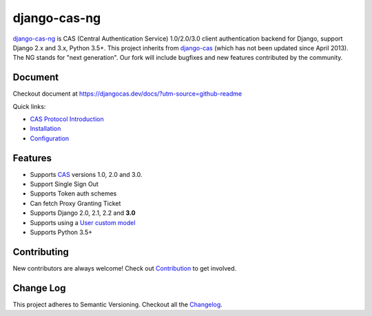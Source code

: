 django-cas-ng
=============

.. image:: https://travis-ci.org/mingchen/django-cas-ng.svg?branch=master
    :target: https://travis-ci.org/mingchen/django-cas-ng
.. image:: https://img.shields.io/badge/PRs-welcome-brightgreen.svg?style=flat-square
    :target: https://travis-ci.org/mingchen/django-cas-ng/pull/new
.. image:: https://img.shields.io/badge/maintainers-wanted-red.svg
    :target: https://travis-ci.org/mingchen/django-cas-ng

`django-cas-ng`_ is CAS (Central Authentication Service) 1.0/2.0/3.0 client
authentication backend for Django, support Django 2.x and 3.x, Python 3.5+.
This project inherits from `django-cas`_ (which has not been updated since
April 2013). The NG stands for "next generation". Our fork will include
bugfixes and new features contributed by the community.

Document
--------

Checkout document at https://djangocas.dev/docs/?utm-source=github-readme

Quick links:

* `CAS Protocol Introduction`_
* `Installation`_
* `Configuration`_

Features
--------

- Supports CAS_ versions 1.0, 2.0 and 3.0.
- Support Single Sign Out
- Supports Token auth schemes
- Can fetch Proxy Granting Ticket
- Supports Django 2.0, 2.1, 2.2 and **3.0**
- Supports using a `User custom model`_
- Supports Python 3.5+

Contributing
------------

New contributors are always welcome! Check out `Contribution`_ to get involved.


Change Log
----------

This project adheres to Semantic Versioning. Checkout all the `Changelog`_.


.. _CAS: https://www.apereo.org/cas
.. _django-cas-ng: https://djangocas.dev?utm-source=github-readme
.. _django-cas: https://bitbucket.org/cpcc/django-cas
.. _User custom model: https://docs.djangoproject.com/en/3.0/topics/auth/customizing/
.. _CAS Protocol Introduction: https://djangocas.dev/docs/4.0/cas-protocol.html?utm-source=github-readme
.. _Contribution: https://djangocas.dev/docs/4.0/contribution.html?utm-source=github-readme
.. _Changelog: https://djangocas.dev/docs/4.0/changelog.html?utm-source=github-readme
.. _Installation: https://djangocas.dev/docs/4.0/install.html?utm-source=github-readme
.. _Configuration: https://djangocas.dev/docs/4.0/configuration.html?utm-source=github-readme


